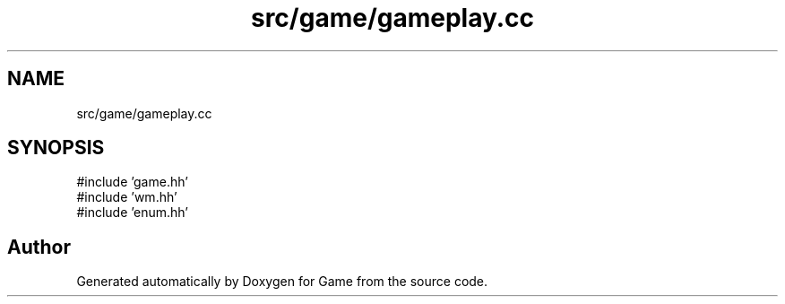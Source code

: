 .TH "src/game/gameplay.cc" 3 "Version 0.1.0" "Game" \" -*- nroff -*-
.ad l
.nh
.SH NAME
src/game/gameplay.cc
.SH SYNOPSIS
.br
.PP
\fR#include 'game\&.hh'\fP
.br
\fR#include 'wm\&.hh'\fP
.br
\fR#include 'enum\&.hh'\fP
.br

.SH "Author"
.PP 
Generated automatically by Doxygen for Game from the source code\&.
